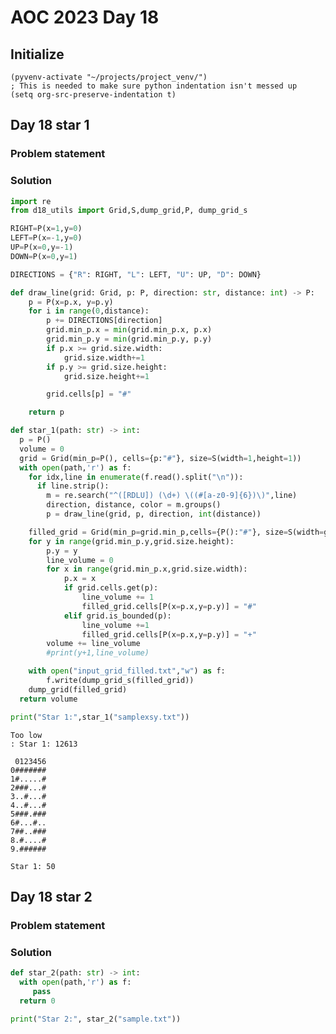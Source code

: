 
* AOC 2023 Day 18

** Initialize 
#+BEGIN_SRC elisp
  (pyvenv-activate "~/projects/project_venv/")
  ; This is needed to make sure python indentation isn't messed up
  (setq org-src-preserve-indentation t)
#+END_SRC

#+RESULTS:
: t

** Day 18 star 1
*** Problem statement
*** Solution
#+BEGIN_SRC python :results output
import re
from d18_utils import Grid,S,dump_grid,P, dump_grid_s

RIGHT=P(x=1,y=0)
LEFT=P(x=-1,y=0)
UP=P(x=0,y=-1)
DOWN=P(x=0,y=1)

DIRECTIONS = {"R": RIGHT, "L": LEFT, "U": UP, "D": DOWN}

def draw_line(grid: Grid, p: P, direction: str, distance: int) -> P:
    p = P(x=p.x, y=p.y)
    for i in range(0,distance):
        p += DIRECTIONS[direction]
        grid.min_p.x = min(grid.min_p.x, p.x)
        grid.min_p.y = min(grid.min_p.y, p.y)
        if p.x >= grid.size.width:
            grid.size.width+=1
        if p.y >= grid.size.height:
            grid.size.height+=1

        grid.cells[p] = "#"

    return p

def star_1(path: str) -> int:
  p = P()
  volume = 0
  grid = Grid(min_p=P(), cells={p:"#"}, size=S(width=1,height=1))
  with open(path,'r') as f:
    for idx,line in enumerate(f.read().split("\n")):
      if line.strip():
        m = re.search("^([RDLU]) (\d+) \((#[a-z0-9]{6})\)",line)
        direction, distance, color = m.groups()
        p = draw_line(grid, p, direction, int(distance))

    filled_grid = Grid(min_p=grid.min_p,cells={P():"#"}, size=S(width=grid.size.width,height=grid.size.height))
    for y in range(grid.min_p.y,grid.size.height):
        p.y = y
        line_volume = 0
        for x in range(grid.min_p.x,grid.size.width):
            p.x = x
            if grid.cells.get(p):
                line_volume += 1
                filled_grid.cells[P(x=p.x,y=p.y)] = "#"
            elif grid.is_bounded(p):
                line_volume +=1
                filled_grid.cells[P(x=p.x,y=p.y)] = "+"
        volume += line_volume
        #print(y+1,line_volume)
    
    with open("input_grid_filled.txt","w") as f:
        f.write(dump_grid_s(filled_grid))
    dump_grid(filled_grid)
  return volume
  
print("Star 1:",star_1("samplexsy.txt"))

#+END_SRC

#+RESULTS:
#+begin_example
#######
,#+++++#
###+++#
..#+++#
..#+++#
###+###
,#+++#..
##++###
.#++++#
.######

Star 1: 62
#+end_example

#+begin_example
Too low
: Star 1: 12613
#+end_example

#+begin_example
 0123456
0#######
1#.....#
2###...#
3..#...#
4..#...#
5###.###
6#...#..
7##..###
8.#....#
9.######

Star 1: 50
#+end_example


** Day 18 star 2
*** Problem statement
*** Solution
#+BEGIN_SRC python :results output
def star_2(path: str) -> int:
  with open(path,'r') as f:
     pass
  return 0
  
print("Star 2:", star_2("sample.txt"))
#+END_SRC

